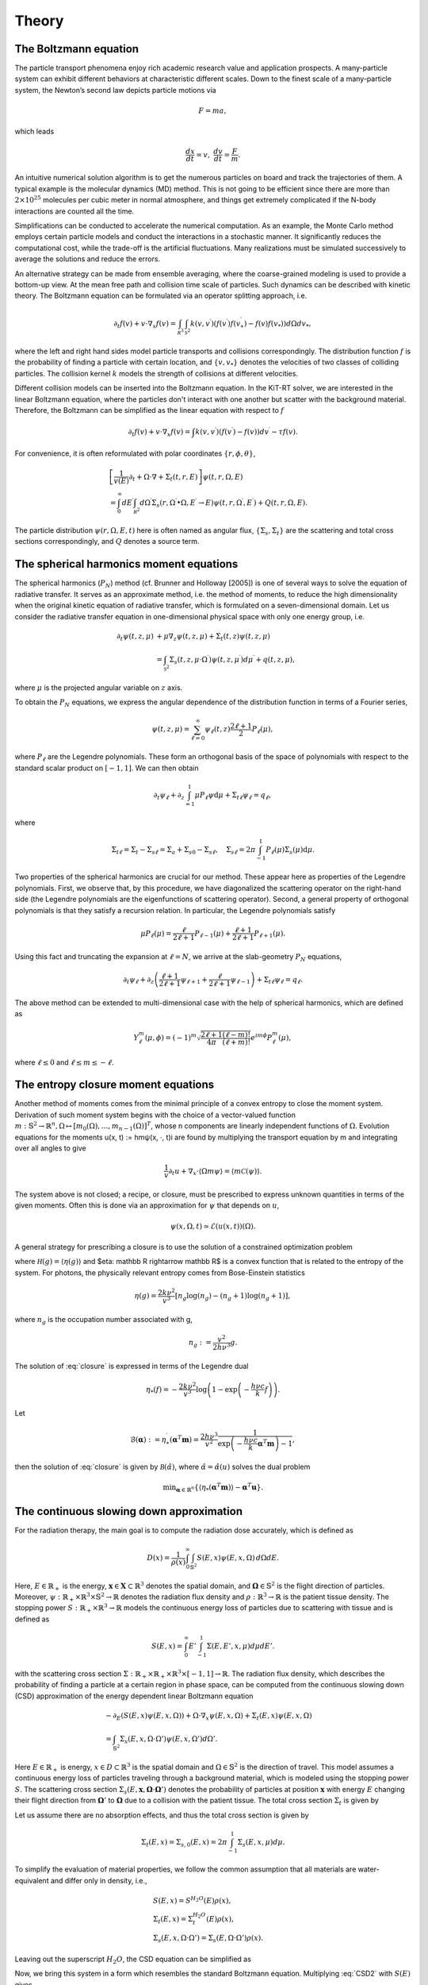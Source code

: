 ================
Theory
================

The Boltzmann equation
----------------------

The particle transport phenomena enjoy rich academic research value and application prospects.
A many-particle system can exhibit different behaviors at characteristic different scales.
Down to the finest scale of a many-particle system, the Newton’s second law depicts particle motions via

.. math::

   F = m a,

which leads

.. math::

   \frac{d x}{dt} = v, \ \frac{d v}{dt} = \frac{F}{m}.

An intuitive numerical solution algorithm is to get the numerous particles on board and track the trajectories of them. 
A typical example is the molecular dynamics (MD) method.
This is not going to be efficient since there are more than :math:`2\times 10^{25}` molecules per cubic meter in normal atmosphere, 
and things get extremely complicated if the N-body interactions are counted all the time. 

Simplifications can be conducted to accelerate the numerical computation.
As an example, the Monte Carlo method employs certain particle models and conduct the interactions in a stochastic manner. 
It significantly reduces the computational cost, while the trade-off is the artificial fluctuations.
Many realizations must be simulated successively to average the solutions and reduce the errors.

An alternative strategy can be made from ensemble averaging, where the
coarse-grained modeling is used to provide a bottom-up view. 
At the mean free path and collision time scale of particles. Such dynamics can be described with kinetic theory.
The Boltzmann equation can be formulated via an operator splitting approach, i.e.

.. math::

   \partial_{t} f(v)+v \cdot \nabla_{x} f(v)=\int_{\mathcal R^3} \int_{\mathcal S^2} k\left(v, v^{\prime}\right) \left(f\left(v^{\prime}\right)f\left(v_*^{\prime}\right)-f(v)f(v_*)\right) d\Omega d v_*,

where the left and right hand sides model particle transports and collisions correspondingly. 
The distribution function :math:`f` is the probability of finding a particle with certain location, and :math:`\{v, v_*\}` denotes the velocities of two classes of colliding particles. 
The collision kernel :math:`k` models the strength of collisions at different velocities.

Different collision models can be inserted into the Boltzmann equation.
In the KiT-RT solver, we are interested in the linear Boltzmann equation, where the particles don't interact with one another but scatter with the background material.
Therefore, the Boltzmann can be simplified as the linear equation with respect to :math:`f`

.. math::

    \partial_{t} f(v)+v \cdot \nabla_{x} f(v)=\int k\left(v, v^{\prime}\right)\left(f\left(v^{\prime}\right)-f(v)\right) d v^{\prime}-\tau f(v).

For convenience, it is often reformulated with polar coordinates :math:`\{r, \phi, \theta \}`,

.. math::

    &\left[\frac{1}{v(E)} \partial_{t} +\Omega \cdot \nabla+\Sigma_t (t, r, E)\right] \psi(t, r, \Omega, E) \\
    &=\int_{0}^{\infty} d E^{\prime} \int_{\mathcal R^2} d \Omega^{\prime} \Sigma_{s}\left(r, \Omega^{\prime} \bullet \Omega, E^{\prime} \rightarrow E\right) \psi\left(t, r, \Omega^{\prime}, E^{\prime}\right) + Q(t, r, \Omega, E).

The particle distribution :math:`\psi(r, \Omega, E, t)` here is often named as angular flux, :math:`\{\Sigma_s, \Sigma_t \}` are the scattering and total cross sections correspondingly, and :math:`Q` denotes a source term.


The spherical harmonics moment equations
----------------------------------------

The spherical harmonics (:math:`P_N`) method (cf. Brunner and Holloway [2005]) is one of several ways to solve the equation of radiative transfer. 
It serves as an approximate method, i.e. the method of moments, to reduce the high dimensionality when the original kinetic equation of radiative transfer, which is formulated on a seven-dimensional domain.
Let us consider the radiative transfer equation in one-dimensional physical space with only one energy group, i.e.

.. math::

   \partial_{t} \psi(t, z, \mu) &+\mu \nabla_{z} \psi(t, z, \mu)+\Sigma_{t}(t, z) \psi(t, z, \mu) \\
   &=\int_{\mathcal S^{2}} \Sigma_{s}\left(t, z, \mu \cdot \Omega^{\prime}\right) \psi\left(t, z, \mu^{\prime}\right) d \mu^{\prime}+q(t, z, \mu),

where :math:`\mu` is the projected angular variable on :math:`z` axis.

To obtain the :math:`P_N` equations, we express the angular dependence of the distribution function in terms of a Fourier series,

.. math::

   \psi(t, z, \mu)=\sum_{\ell=0}^{\infty} \psi_{\ell}(t, z) \frac{2 \ell+1}{2} P_{\ell}(\mu),

where :math:`P_{\ell}` are the Legendre polynomials.
These form an orthogonal basis of the space
of polynomials with respect to the standard scalar product on :math:`[−1, 1]`.
We can then obtain

.. math::

   \partial_{t} \psi_{\ell}+\partial_{z} \int_{=1}^{1} \mu P_{\ell} \psi \mathrm{d} \mu+\Sigma_{t \ell} \psi_{\ell}=q_{\ell},

where 

.. math::

   \Sigma_{t \ell}=\Sigma_{t}-\Sigma_{s \ell}=\Sigma_{a}+\Sigma_{s 0}-\Sigma_{s \ell},  \quad \Sigma_{s \ell}=2 \pi \int_{-1}^{1} P_{\ell}(\mu) \Sigma_{s}(\mu) \mathrm{d} \mu.

Two properties of the spherical harmonics are crucial for our method. These appear here as properties of the Legendre polynomials. First, we observe that, by this
procedure, we have diagonalized the scattering operator on the right-hand side (the
Legendre polynomials are the eigenfunctions of scattering operator). 
Second, a general property of orthogonal polynomials is that they satisfy a recursion relation. In
particular, the Legendre polynomials satisfy

.. math::

   \mu P_{\ell}(\mu)=\frac{\ell}{2 \ell+1} P_{\ell-1}(\mu)+\frac{\ell+1}{2 \ell+1} P_{\ell+1}(\mu).

Using this fact and truncating the expansion at :math:`\ell = N`, we arrive at the slab-geometry
:math:`P_N` equations,

.. math::

   \partial_{t} \psi_{\ell}+\partial_{z}\left(\frac{\ell+1}{2 \ell+1} \psi_{\ell+1}+\frac{\ell}{2 \ell+1} \psi_{\ell-1}\right)+\Sigma_{t \ell} \psi_{\ell}=q_{\ell}.

The above method can be extended to multi-dimensional case with the help of spherical harmonics, which are defined as

.. math::

   Y_{\ell}^{m}(\mu, \phi)=(-1)^{m} \sqrt{\frac{2 \ell+1}{4 \pi} \frac{(\ell-m) !}{(\ell+m) !}} e^{i m \phi} P_{\ell}^{m}(\mu),

where :math:`\ell \leq 0` and :math:`\ell \leq m \leq -\ell`.


The entropy closure moment equations
------------------------------------

Another method of moments comes from the minimal principle of a convex entropy to close the moment system.
Derivation of such moment system begins with the choice of a vector-valued function
:math:`m: \mathbb{S}^{2} \rightarrow \mathbb{R}^{n}, \Omega \mapsto\left[m_{0}(\Omega), \ldots, m_{n-1}(\Omega)\right]^{T}`,
whose n components are linearly independent functions of :math:`\Omega`.
Evolution equations for the moments u(x, t) :=
hmψ(x, ·, t)i are found by multiplying the transport equation by m and integrating
over all angles to give

.. math::

   \frac{1}{v} \partial_{t} u+\nabla_{x} \cdot\langle\Omega m \psi\rangle=\langle m \mathcal{C}(\psi)\rangle.

The system above is not closed; a recipe, or closure, must be prescribed to express
unknown quantities in terms of the given moments. Often this is done via an
approximation for :math:`\psi` that depends on :math:`u`,

.. math::

   \psi(x, \Omega, t) \simeq \mathcal{E}(u(x, t))(\Omega).

A general strategy for prescribing a closure is to
use the solution of a constrained optimization problem

.. math::
   :label: closure

   \min_{g \in \operatorname{Dom}(\mathcal{H})} & \mathcal{H}(g) \\
   \quad \text { s.t. } & \langle\mathbf{m} g\rangle=\langle\mathbf{m} \psi\rangle=u,

where :math:`\mathcal H(g)=\langle \eta(g) \rangle` and $\eta: \mathbb R \rightarrow \mathbb R$
is a convex function that is related to
the entropy of the system. For photons, the physically relevant entropy comes from
Bose-Einstein statistics

.. math::

   \eta(g)=\frac{2 k \nu^{2}}{v^{3}}\left[n_{g} \log \left(n_{g}\right)-\left(n_{g}+1\right) \log \left(n_{g}+1\right)\right],

where :math:`n_g` is the occupation number associated with g,

.. math::

   n_{g}:=\frac{v^{2}}{2 h \nu^{3}} g.

The solution of :eq:`closure` is expressed in terms of the Legendre dual

.. math::

   \eta_{*}(f)=-\frac{2 k \nu^{2}}{v^{3}} \log \left(1-\exp \left(-\frac{h \nu c}{k} f\right)\right).

Let

.. math::

   \mathcal{B}(\boldsymbol{\alpha}):=\eta_{*}^{\prime}\left(\boldsymbol{\alpha}^{T} \mathbf{m}\right)=\frac{2 h \nu^{3}}{v^{2}} \frac{1}{\exp \left(-\frac{h \nu c}{k} \boldsymbol{\alpha}^{T} \mathbf{m}\right)-1},

then the solution of :eq:`closure` is given by :math:`\mathcal B(\hat \alpha)`, where :math:`\hat \alpha= \hat \alpha(u)` solves the
dual problem

.. math::

   \min _{\boldsymbol{\alpha} \in \mathbb{R}^{n}}\left\{\left\langle\eta_{*}\left(\boldsymbol{\alpha}^{T} \mathbf{m}\right)\right\rangle-\boldsymbol{\alpha}^{T} \mathbf{u}\right\}.


The continuous slowing down approximation
-----------------------------------------

For the radiation therapy, the main goal is to compute the radiation dose accurately, which is defined as

.. math::

    D(x)=\frac{1}{\rho(x)}\int_0^{\infty}\int_{\mathbb{S}^2}S(E,x)\psi(E,x,\Omega)\,d\Omega dE.

Here, :math:`E\in\mathbb{R}_+` is the energy, :math:`\mathbf{x}\in \mathbf{X}\subset\mathbb{R}^3` denotes the spatial domain, 
and :math:`\mathbf{\Omega}\in\mathbb{S}^2` is the flight direction of particles. 
Moreover, :math:`\psi:\mathbb{R}_+\times\mathbb{R}^3\times\mathbb{S}^2\rightarrow\mathbb{R}` denotes the radiation flux density and 
:math:`\rho:\mathbb{R}^3\rightarrow\mathbb{R}` is the patient tissue density. 
The stopping power :math:`S:\mathbb{R}_+\times\mathbb{R}^3 \rightarrow \mathbb{R}` models the continuous energy loss of particles due to scattering with tissue and is defined as

.. math::
    S(E,x) = \int_0^{\infty} E'\int_{-1}^1\Sigma(E,E',x,\mu)d\mu dE'.

with the scattering cross section :math:`\Sigma:\mathbb{R}_+\times \mathbb{R}_+\times \mathbb{R}^3\times[-1,1]\rightarrow \mathbb{R}`.
The radiation flux density, which describes the probability of finding a particle at a certain region in phase space, can be computed from the continuous slowing down (CSD) approximation of the energy dependent linear Boltzmann equation

.. math::
    &-\partial_E\left(S(E,x)\psi(E,x,\Omega)\right)+\Omega\cdot\nabla_x\psi(E,x,\Omega)+\Sigma_t(E,x)\psi(E,x,\Omega) \\
    &= \int_{\mathbb{S}^2}\Sigma_s(E,x,\Omega\cdot\Omega')\psi(E,x,\Omega')d\Omega'.

Here :math:`E\in\mathbb{R}_+` is energy, :math:`x\in D\subset \mathbb{R}^3` is the spatial domain and :math:`\Omega\in\mathbb{S}^2` is the direction of travel. 
This model assumes a continuous energy loss of particles traveling through a background material, which is modeled using the stopping power :math:`S`. 
The scattering cross section :math:`\Sigma_s(E,\mathbf x,\mathbf \Omega\cdot\mathbf \Omega')` denotes the probability of particles at position :math:`\mathbf x` with energy :math:`E` changing their flight direction from :math:`\mathbf \Omega'` 
to :math:`\mathbf\Omega` due to a collision with the patient tissue. The total cross section :math:`\Sigma_t` is given by

Let us assume there are no absorption effects, and thus the total cross section is given by

.. math::

    \Sigma_t(E,x) = \Sigma_{s,0}(E,x)=2\pi \int_{-1}^1\Sigma_s(E,x,\mu)d\mu.

To simplify the evaluation of material properties, we follow the common assumption that all materials are
water-equivalent and differ only in density, i.e.,

.. math::
    &S(E,x) = S^{H_2O}(E)\rho(x), \\
    &\Sigma_t(E,x) = \Sigma_t^{H_2O}(E)\rho(x), \\
    &\Sigma_s(E,x,\Omega\cdot\Omega') = \Sigma_s(E,\Omega\cdot\Omega')\rho(x).

Leaving out the superscript :math:`H_2O`, the CSD equation can be simplified as

.. math::
   :label: CSD2

    &-\partial_E\left(\rho(x)S(E)\psi(E,x,\Omega)\right)+\Omega\cdot\nabla_x\psi(E,x,\Omega)+\rho(x)\Sigma_t(E)\psi(E,x,\Omega) \\
    &= \int_{\mathbb{S}^2}\rho(x)\Sigma_s(E,\Omega\cdot\Omega')\psi(E,x,\Omega')d\Omega'.    

Now, we bring this system in a form which resembles the standard Boltzmann equation. 
Multiplying :eq:`CSD2` with :math:`S(E)` gives

.. math::
   :label: CSD3

   \begin{align}
      -S(E)\partial_E\left(S(E)\rho(x)\psi(E,x,\Omega)\right)+&\Omega\cdot\nabla_x S(E)\psi(E,x,\Omega)+\Sigma_t(E)S(E)\rho(x)\psi(E,x,\Omega)\\ 
      &= \int_{\mathbb{S}^2}\Sigma_s(E,\Omega\cdot\Omega')S(E)\rho(x)\psi(E,x,\Omega')d\Omega'.    
   \end{align}

Then, we substitute

.. math::
    \widehat{\psi}(E,x,\Omega):= S(E)\rho(x)\psi(E,x,\Omega)

into :eq:`CSD3`, which yields

.. math::
   :label: CSD4
    
    & -S(E)\partial_E\widehat{\psi}(E,x,\Omega)+\Omega\cdot\nabla_x \frac{\widehat{\psi}(E,x,\Omega)}{\rho}+\Sigma_t(E)\widehat{\psi}(E,x,\Omega) \\
    & = \int_{\mathbb{S}^2}\Sigma_s(E,\Omega\cdot\Omega')\widehat{\psi}(E,x,\Omega')d\Omega'.    

Now, to get rid of the stopping power in front of the energy derivative, we make use of the transformation

.. math::
   :label: TildeE

    \widetilde{E}(E) = \int_0^E \frac{1}{S(E')}\,dE'.

Now let us change to

.. math::
    \widetilde{\widehat{\psi}}(\widetilde E,x,\Omega) := \widehat{\psi}(E(\widetilde E),x,\Omega)

In this case, the energy derivative becomes

.. math::
    \partial_{\widetilde{E}}\widetilde{\widehat{\psi}}(\widetilde E,x,\Omega) = \partial_{E}\widetilde{\widehat{\psi}}( E,x,\Omega)\partial_{\widetilde E }E(\widetilde E(\widetilde E) = \partial_{ E}\widetilde{\widehat{\psi}}(\widetilde E,x,\Omega){S(E(\widetilde E))}.

And by rearranging the terms, we finally get

.. math::
    \partial_{ E}\widetilde{\widehat{\psi}}(\widetilde E,x,\Omega) = \partial_{\widetilde{E}}\widetilde{\widehat{\psi}}(\widetilde E,x,\Omega)\frac{1}{S(E(\widetilde E))},

since :math:`S(E(\widetilde E))` is nonzero.
Therefore, substituting :math:`\widetilde E` in :eq:`CSD4` gives

.. math::
   :label: CSD5

    & -\partial_{\widetilde E}\widetilde{\widehat{\psi}}(\widetilde E,x,\Omega)+\Omega\cdot\nabla_x \frac{\widetilde{\widehat{\psi}}(\widetilde E,x,\Omega)}{\rho}+\widetilde\Sigma_t(\widetilde E)\widetilde{\widehat{\psi}}(\widetilde E,x,\Omega) \\
    & = \int_{\mathbb{S}^2}\widetilde\Sigma_s(\widetilde E,\Omega\cdot\Omega')\widetilde{\widehat{\psi}}(\widetilde E,x,\Omega')d\Omega'.

Here, we define :math:`\widetilde\Sigma_{t}(\widetilde E):=\Sigma_t(E(\widetilde E))` and :math:`\widetilde\Sigma_{s}(\widetilde E,\Omega\cdot\Omega'):=\Sigma_s(E(\widetilde E),\Omega\cdot\Omega')`. Finally, to obtain a positive sign in front of the energy derivative, we transform to

.. math::
    \bar{E}(\widetilde{E}) = \widetilde{E}_{\text{max}}-\widetilde{E}.

Then, with :math:`\bar{\psi}(\bar{E},x,\Omega):=\widetilde{\widehat{\psi}}(\widetilde{E}(\bar{E}),x,\Omega)`, :math:`\bar\Sigma_{t}(\bar E):=\widetilde{\Sigma}_t(\widetilde{E}(\bar{E}))` as well as :math:`\bar\Sigma_{s}(\bar E,\Omega\cdot\Omega'):=\widetilde{\Sigma}_s(\widetilde{E}(\bar{E}),\Omega\cdot\Omega')` equation :eq:`CSD4` becomes

.. math::
   :label: CSD6

    \partial_{\bar{E}}\bar{\psi}(\bar{E},x,\Omega)+\Omega\cdot\nabla_x \frac{\bar{\psi}(\bar{E},x,\Omega)}{\rho}+\bar\Sigma_t(\bar E)\bar{\psi}(\bar{E},x,\Omega) = \int_{\mathbb{S}^2}\bar\Sigma_s(\bar{E},\Omega\cdot\Omega')\bar{\psi}(\bar{E},x,\Omega')d\Omega'.

Dropping the bar notation and treating :math:`\bar E` as a pseudo-time :math:`t` gives a slightly modified version of the Boltzmann equation

.. math::
   :label: CSDBoltzmann

    \partial_{t}\psi(t,x,\Omega)+&\Omega\cdot\nabla_x \frac{\psi(t,x,\Omega)}{\rho}+\Sigma_t(t)\psi(t,x,\Omega) = \int_{\mathbb{S}^2}\Sigma_s(t,\Omega\cdot\Omega')\psi(t,x,\Omega')d\Omega'\\
    &\psi(t=0,x,\Omega) = S(E_{\text{max}})\rho(x)\psi(E_{\text{max}},x,\Omega).

We are interested in computing the dose, which (when again using the original energy :math:`E` and angular flux :math:`\psi`) reads

.. math::
    D(x) = \int_0^{\infty} \int_{\mathbb{S}^2} S(E)\psi(E,x,\Omega)\,d\Omega dE = \int_0^{\infty} \int_{\mathbb{S}^2} \frac{1}{\rho(x)}\widehat\psi(E,x,\Omega)\,d\Omega dE.

So let us check how we can compute the dose from our solution :math:`\bar \psi(\bar E,x,\Omega)`. For this, let us substitute

.. math::

    \bar E(E) = \tilde{E}(E_{max}) - \int_0^E \frac{1}{S(E')}dE'.

We have

.. math::

    \frac{d\bar E(E)}{dE} = -\frac{1}{S(E)}

which gives

.. math::
    D(x) =& -\int_{\infty}^{0} \int_{\mathbb{S}^2} \frac{1}{\rho(x)}\bar \psi(\bar E,x,\Omega)\frac{1}{S(E(\bar E))}\,d\Omega d\bar E\\
    =& \int_{0}^{\infty} \frac{1}{\rho(x)S(E(\bar E))}\int_{\mathbb{S}^2} \bar \psi(\bar E,x,\Omega)\,d\Omega d\bar E.
    
    
Macroscopic Models
-----------------------------------------
This section discusses macroscopic models to :eq:`CSDBoltzmann`. These models are derived from nodal and modal discretizations of the directional domain. 

Modal discretizations
**************************
Modal discretizations of \eqref{eq:BoltzmannCSDTrafo} can be interpreted as a closure problem [Levermore1996Moment]_ , [Levermore1996Entropy]_. To present the derivation of different closures, we first formulate the moment equations which are not closed. Second, we close these equations with the $P_N$ closure and third, we derive the $M_N$ closure.

Moment equations
+++++++++++++++++++++++++
Let us derive an evolution equation to describe the moments of the radiation flux with respect to the real-valued spherical harmonics basis functions. These are defined as the real parts of the spherical harmonics

.. math::
Y_{\ell}^k(\mathbf{\Omega}) = \sqrt{\frac{2\ell +1}{4\pi}\frac{(\ell-k)!}{(\ell+k)!}}\ e^{ik\varphi}P_{\ell}^k(\mu) ,


where $P_{\ell}^k$ are the associated Legendre polynomials. Then, the real spherical harmonics are given as

.. math::
    m_{\ell}^k(\mathbf{\Omega}) = 
    \begin{cases}
        \frac{(-1)^k}{\sqrt{2}}\left( Y_{\ell}^k(\mathbf{\Omega}) + (-1)^k Y_{\ell}^{-k}(\mathbf{\Omega}) \right), & k > 0\;, \\
        Y_{\ell}^0(\mathbf{\Omega}) & k = 0 \;, \\
        -\frac{(-1)^k i}{\sqrt{2}}\left( Y_{\ell}^{-k}(\mathbf{\Omega}) - (-1)^k Y_{\ell}^{k}(\mathbf{\Omega}) \right), & k < 0\;,
    \end{cases}

where $i$ is the imaginary unit. Collecting all basis functions up to degree $N$ in a vector

.. math::
    \mathbf m = \left(m_0^0, m_1^{-1}, m_1^{0}, m_1^{1},\cdots, m_N^{N}\right)^T\in\mathbb{R}^{(N+1)^2}

yields the so-called moments

.. math::
    u_{\ell}^k(t,\mathbf x) := \int_{\mathbb{S}^2} \psi(t,\mathbf x,\mathbf\Omega) m_{\ell}^k(\mathbf \Omega) \intD \mathbf\Omega\;.

Evolution equations for the moments can be derived by testing :eq:`CSDBoltzmann` against :math:`\mathbf{m}_{\ell} = (m_{\ell}^{-\ell},\cdots,m_{\ell}^{\ell})`, which gives

.. math::
    \partial_{t}\mathbf u_{\ell}(t,\mathbf x)+&\nabla_x\cdot\int_{ \mathbb{S}^2}\mathbf\Omega\mathbf m_{\ell}(\mathbf\Omega)\frac{\psi(t,\mathbf x,\mathbf\Omega)}{\rho(\mathbf x)}\intD \mathbf{\Omega}+\Sigma_t(t)\mathbf u_{\ell}(t,\mathbf x)\nonumber\\
    &= \int_{\mathbb{S}^2}\int_{\mathbb{S}^2}\mathbf m_{\ell}(\mathbf\Omega)\Sigma_s(t,\mathbf\Omega\cdot\mathbf\Omega')\psi(t,\mathbf x,\mathbf\Omega')\intD \mathbf\Omega'\intD \mathbf\Omega\;.

To rewrite this equation, we use the spherical harmonics recursion relation
.. math::
    \Omega_i \mathbf{m}_{\ell} = \mathbf{a}_{\ell}^i\mathbf m_{\ell-1} + \mathbf{a}_{\ell+1}^i\mathbf m_{\ell+1} \enskip \text{ with } \mathbf{a}_{\ell}^i\in\mathbb{R}^{(2\ell-1)\times (2\ell+1)}

as well as the fact that there exists a diagonal matrix :math:`\bm{\Sigma}_{\ell}(t)$ with entries $\Sigma_{\ell,kk} = \Sigma_{\ell}^k := 2\pi\int_{[-1,1]}P_{\ell}(\mu)\Sigma_s(t,\mu)\intD \mu` such that
.. math::
    \int_{\mathbb{S}^2}\int_{\mathbb{S}^2}\mathbf m_{\ell}(\mathbf\Omega)\Sigma_s(t,\mathbf\Omega\cdot\mathbf\Omega')\psi(t,\mathbf x,\mathbf\Omega')\intD \mathbf\Omega'd\mathbf\Omega = \bm{\Sigma}_{\ell}(t) \mathbf u_{\ell}(t,\mathbf x)\;.

Then, the moment equations at degree $\ell$ become
.. math::
    \partial_{t}\mathbf u_{\ell}(t,\mathbf x)+&\sum_{i=1}^3\partial_{x_i}\left(\mathbf{a}_{\ell}^i\mathbf u_{\ell-1}(t,\mathbf x) + \mathbf{a}_{\ell+1}^i\mathbf u_{\ell+1}(t,\mathbf x)\right)/\rho(\mathbf{x})+\Sigma_t(t)\mathbf u_{\ell}(t,\mathbf x)\nonumber\\
    &= \bm{\Sigma}_{\ell}(t) \mathbf u_{\ell}(t,\mathbf x)\;.

Note that the equations for degree $\ell$ depend on the moments of degree $\ell+1$. Hence, to obtain a closed system of moments up to a fixed degree $N$, we need to define a closure relation 
.. math::
    \mathbf u_{N+1}(t,\mathbf x)\simeq \mathcal{U}(\mathbf u_{0}(t,\mathbf x),\cdots,\mathbf u_{N}(t,\mathbf x)) .
    

$P_N$ closure
++++++++++++++++++++++++++++

The most commonly used closure is the $P_N$ closure which leads to the spherical harmonics ($P_N$) method [Case1967linear]_. It expands the solution by spherical harmonics, i.e.,
.. math::
    \psi(t,\mathbf{x},\mathbf{\Omega}) \approx \psi_{\mathrm{P}_N}(t,\mathbf{x},\mathbf{\Omega}) := \mathbf{u}(t,\mathbf x)^T\mathbf{m}(\mathbf{\Omega}),

where :math:`\mathbf{u}\in\mathbb{R}^{(N+1)^2}` collects all moments according to :math:`\mathbf u = \left(u_0^0, u_1^{-1}, u_1^{0}, u_1^{1},\cdots, u_N^{N}\right)^T\in\mathbb{R}^{(N+1)^2}`.
Hence, the $P_N$ closure is simply given as $\mathcal{U}_{\mathrm{P}_N}\equiv \mathbf 0$. In this case, the moment equations read
.. math::
    \partial_t \mathbf u (t,\mathbf x) =-\mathbf A\cdot\nabla_{\mathbf{x}} \frac{\mathbf u(t,\mathbf x)}{\rho(\mathbf x)}-\Sigma_t(t)\mathbf u (t,\mathbf x)+\bm{\Sigma}\mathbf u (t,\mathbf x),

where :math:`\mathbf A\cdot\nabla_{\mathbf{x}} := \mathbf A_1\partial_{x} + \mathbf A_2\partial_y+ \mathbf A_3\partial_z` with :math:`\mathbf A_i := \int_{\mathbb{S}^2}\mathbf m\mathbf m^T \Omega_i \intD \mathbf{\Omega}` and :math:`\bm \Sigma = \mathrm{diag}\left(\Sigma_0^0, \Sigma_1^{-1}, \Sigma_1^{0}, \Sigma_1^{1},\cdots, \Sigma_N^{N}\right)`. While $P_N$ is a computationally efficient method (especially for scattering terms), it does not preserve positivity of the radiation flux approximation and can lead to spurious oscillations. A closure which mitigates oscillations and preserves positivity at significantly increased computational costs is the $M_N$ closure.

$M_N$ closure
+++++++++++++++++++++++++++++

The $M_N$ closure [Levermore1996Moment]_ , [Levermore1996Entropy]_ employs the principle of minimal mathematical, i.e., maximal physical entropy to close the moment system.
To this end, we define the twice differentiable, strictly convex kinetic entropy density :math:`\eta:\mathbb{R}_+\rightarrow\mathbb{R}`. Different, problem specific entropy densities can be defined, e.g. the Maxwell-Boltzmann entropy :math:`\eta(g)=g\log(g)-g`, or a quadratic entropy :math:`\eta(g)=g^2`, which recovers the $P_N$ method.
Thus, one can close the system by choosing the reconstructed radiation flux density :math:`\psi_{\mathbf u}` out of the set of all possible functions 
.. math::
    F_{\mathbf m}=\menge{g(t,x,\mathbf{\Omega})>0 : u=\int_{\mathbb{S}^2}{\mathbf m g}\intD \mathbf{\Omega}<\infty},

that fulfill the moment condition :math:`\mathbf u(t,\mathbf{x})=\inner{\mathbf m g}` as the one with minimal entropy. The modal basis $\mathbf m$ can be chosen arbitrarily. Common choices consist of spherical harmonics or other polynomial basis functions. The minimal entropy closure can be formulated as a constrained optimization problem for a given vector of moments $\mathbf u$,
.. math::
:label: EntropyOCP 
\min_{g\in F_{\mathbf m}} \int_{\mathbb{S}^2}\eta(g)\intD \mathbf{\Omega} \quad  \text{ s.t. }  \mathbf u=\int_{\mathbb{S}^2}{\mathbf m g}\intD \mathbf{\Omega}.

The minimal value of the objective function is denoted by :math:`h(u)=\inner{\eta(\psi_{\mathbf u})}` and describes the systems minimal entropy depending on time and space. :math:`\psi_{\mathbf u}` is the minimizer of :eq: `EntropyOCP`, which we use to close the moment system
.. math::
    \partial_{t}\mathbf u_{\ell}(t,\mathbf x)+&\nabla_x\cdot\int_{ \mathbb{S}^2}\mathbf\Omega\mathbf m_{\ell}(\mathbf\Omega)\frac{\psi_u(t,\mathbf x,\mathbf\Omega)}{\rho(\mathbf x)}\intD \mathbf{\Omega}+\Sigma_t(t)\mathbf u_{\ell}(t,\mathbf x)= \Sigma_{\ell}\mathbf u_{\ell} (t,\mathbf x);.

The minimal entropy method preserves important properties of the underlying equation  [Alldredge2018regularized]_ , [Levermore1996Moment]_ , i.e., positivity of the solution, hyperbolicity of the moment system, dissipation of mathematical entropy and the H-Theorem. The minimal entropy closed moment system is invariant under Galilean transforms. Lastly, if collision invariants of the Boltzmann equations are used as modal basis functions, then the moment system yields a local conservation law. 

The set of all moments corresponding to a radiation flux density :math:`\psi_{\mathbf u}>0` is called the realizable set 
.. math::
    \mathcal{R}=\menge{\mathbf u: \int_{\mathbb{S}^2}{\mathbf m g}\intD \mathbf{\Omega}=\mathbf u,\, g\in F_{\mathbf m}}.

Outside $\mathcal{R}$ the minimal entropy closure problem has no solution.  At the boundary $\partial \mathcal{R}$, the optimization problem becomes singular and :math:`\psi_{\mathbf u}` consists of a linear combination of dirac distributions. Near $\partial \mathcal{R}$ the entropy closure becomes ill conditioned and thus, a numerical optimizer requires a large amount of iterations to compute a solution.

To mitigate this issue, a regularized version of the entropy closure problem has been proposed by  [Alldredge2018regularized]_ ,
.. math::
:label: EntropyOCP_reg 
\inf_{g\in F_{\mathbf m}}  \int_{\mathbb{S}^2}\eta(g)\intD \mathbf{\Omega}+
\frac{1}{2\gamma}\norm{ \int_{\mathbb{S}^2}{\mathbf m g}\intD \mathbf{\Omega} - \mathbf u}^2_2,

where $\gamma$ is the regularization parameter. Generally, moments of the regularized reconstructed radiation flux density :math:`\int_{\mathbb{S}^2}\mathbf m\psi_{\mathbf u}\intD \mathbf{\Omega}` deviate from the non-regularized moments. 
For :math:`\gamma\rightarrow 0`, we recover the original entropy closure of :eq: `EntropyOCP` and the moments coincide again. The regularized entropy closure is solvable for any :math:`\mathbf u\in\mathbb{R}^{(N+1)^2}` and preserves all structural properties of the non-regularized entropy closure [Alldredge2018regularized]_. One can also choose to regularize only parts of the entropy closure, e.g. to preserve moments of specific interest. Then the partially regularized entropy closure reads
.. math::
:label: EntropyOCP_part_reg 
\inf_{g\in F_m}  \int_{\mathbb{S}^2}\eta(g)\intD \mathbf{\Omega} + \frac{1}{2\gamma}\norm{\int_{\mathbb{S}^2}{\mathbf m^r g} \intD \mathbf{\Omega} - u^r}^2_2\quad  \text{ s.t. }  \mathbf u^{nr}=\int_{\mathbb{S}^2}{\mathbf m^{nr}g}\intD \mathbf{\Omega},

where :math:`\mathbf u^{nr}` denotes non-regularized moment elements and :math:`\mathbf u^{r}` denotes regularized elements of the moment vector.

Recently, structure preserving deep neural networks have been successfully employed to approximate the entropy closure [Schotthoefer2021structurepreserving]_ to accelerate the $M_N$ method. The authors leverage convexity of the optimization problem and use corresponding input convex neural networks [AmosICNN]_ to preserve structural properties of the closure in the neural network based approximation.

Nodal discretizations
**********************************
The $S_N$ method [Lewis1984computational]_ employs a nodal discretization for the directional domain. To facilitate the computation of integral terms that arise due to scattering, the nodal point sets are commonly chosen according to a quadrature rule.

In the application case of radiative transport, the directional domain is assumed to be the unit sphere :math:`\mathbb{S}^2\subset\mathbb{R}^3`, thus a suitable parametrization is given by spherical coordinates
.. math::
    \mathbb{S}^2 =  \menge{ \begin{pmatrix}
           \sqrt{1-\mu^2}\sin(\varphi) \\
           \sqrt{1-\mu^2}\cos(\varphi) \\
           \mu
         \end{pmatrix}
     : \mu\in\left[-1,1\right],\, \varphi\in\left[0,2\pi\right)}.

Note, that we can allow different particle velocities by scaling the unit sphere with a given maximum velocity.
The implementation assumes a slab geometry setting, i.e., lower dimensional velocity spaces are described by a projection of $\mathbb{S}^2$ onto $\mathbb{R}^2$ and $\mathbb{R}$, respectively. Thus, the parametrization of the two-dimensional slab geometry is given by
.. math::
    P_{\mathbb{R}^2}(\mathbb{S}^2) =  \menge{ \begin{pmatrix}
           \sqrt{1-\mu^2}\sin(\varphi) \\
           \sqrt{1-\mu^2}\cos(\varphi)
         \end{pmatrix}
     : \mu\in\left[-1,1\right],\, \varphi\in\left[0,2\pi\right)}

and the one dimensional case is described by
.. math::
    P_{\mathbb{R}}(\mathbb{S}^2) =  \menge{ \mu     : \mu\in\left[-1,1\right]}

Hence the task is to derive a quadrature formula for the direction of travel. The perhaps most common approach is the product quadrature rule. Here. a Gauss quadrature is used for 
$\mu$ and equally weighted and spaced points for $\varphi$, i.e., when using $N_q$ points, we have
.. math::
\varphi_i = i \Delta\varphi \quad \text{for} \quad i=1,\ldots,N_q \quad \text{and} 
\quad \Delta\varphi = \frac{2\pi}{N_q}\;.

If the Gauss quadrature for :math:`\mu` uses :math:`N_q` points, then we obtain a total of :math:`Q = N_q^2` possible directions. Denoting the Gauss weights as :math:`w^G_k` with :math:`k = 1,\cdots,N_q`, we obtain the product quadrature weights 
.. math::
    w_{k\cdot N_q +\ell} = \frac{2\pi w^G_k}{N_q}

and points
.. math:: 
:label: SphericalCoordinatesProduct
 \mathbf \Omega_{k\cdot N_q +\ell}  = \begin{pmatrix}
           \sqrt{1-\mu_k^2}\sin(\varphi_{\ell}) \\
           \sqrt{1-\mu_k^2}\cos(\varphi_{\ell})
         \end{pmatrix} \;.

Other implemented quadrature methods include spherical Monte Carlo, Levelsymmetric [Longoni2004PhDT]_, LEBEDEV [Lebedev1986numerical]_ and LDFESA [Jarrel2011discrete]_ . A comparison of different quadrature sets and their approximation behaviour for $S_N$ methods can be found in [Camminady2021highly]_.

The evolution equations for :math:`\psi_q(t,\mathbf x):= \psi(t,\mathbf x,\mathbf \Omega_q)` are then given by
.. math::
:label: SNEqns
    \partial_{t}\psi_q(t,\mathbf x)+&\mathbf \Omega_q\cdot\nabla_x \frac{\psi_q(t,\mathbf x)}{\rho(\mathbf{x})}+\Sigma_t(t)\psi_q(t,\mathbf x) = \sum_{p=1}^{Q}w_p\Sigma_s(t,\mathbf \Omega_q\cdot\mathbf \Omega_p)\psi_p(t,\mathbf x)\;.

A main disadvantage of $S_N$ methods are so called ray-effects [Lathrop1968ray]_ , [Morel2003analysis]_ , [Mathews1999propagation]_ , which are spurious artifacts that stem from the limited number of directions in which particles can travel. Moreover, radiation therapy applications exhibit forward-peaked scattering, 
which cannot be well-captured by classical quadrature rules. 

To allow for moderate computational costs when computing scattering terms and to efficiently treat forward-peaked scattering, we transform the nodal solution to a modal description and apply the more efficient $P_N$ methodology for scattering terms. For this, we define a truncation order $N$ and construct the matrices :math:`\mathbf{O}\in\mathbb{R}^{Q \times (N+1)^2}` which maps the modal onto its nodal representation and :math:`\mathbf{M}\in\mathbb{R}^{(N+1)^2\times Q}` which maps the nodal onto its modal representation. Such matrices can be constructed by
.. math::
    \mathbf O = \left(\mathbf{m}(\Omega_k)\right)_{k=1}^{Q}\, , \text{ and } \enskip \mathbf M = \left(w_k\mathbf{m}(\Omega_k)\right)_{k=1}^{Q}.

In this case, we can replace the scattering term on the right-hand side of :eq: SNEqns by its $P_N$ counterpart. Collecting the nodal solution in the vector $\bm\psi$ then gives
.. math:: 
:label: SNEqns2
    \partial_{t}\bm\psi(t,\mathbf x)+&\mathbf \Omega_q\cdot\nabla_x \frac{\bm\psi(t,\mathbf x)}{\rho(\mathbf{x})}+\Sigma_t(t)\bm{\psi}(t,\mathbf x) = \mathbf{O}\bm{\Sigma}\mathbf{M}\bm{\psi}\;.

References
--------------------------------------

.. [Alldredge2018regularized] Graham W. Alldredge, Martin Frank, and Cory D. Hauck. 2018. A regularized entropy-based moment method for kinetic equations.
arXiv:1804.05447 [math.NA]

.. [AmosICNN] Brandon Amos, Lei Xu, and J. Zico Kolter. 2016. Input Convex Neural Networks. CoRR abs/1609.07152 (2016). arXiv:1609.07152
http://arxiv.org/abs/1609.07152

.. [Camminady2021highly] Thomas Camminady, Martin Frank, and Jonas Kusch. 2021. Highly uniform quadrature sets for the discrete ordinates method. Nuclear
Science and Engineering (2021).

.. [Case1967linear] Kenneth M Case and Paul Frederick Zweifel. 1967. Linear transport theory. (1967)

.. [Jarrel2011discrete] J.J. Jarrel and M.L. Adams. 2011. Discrete-ordinates quadrature sets based on linear discontinuous finite elements. Proc. International
Conference on Mathematics and Computational Methods applied to Nuclear Science and Engineering (2011)

.. [Lathrop1968ray] Kaye D Lathrop. 1968. Ray effects in discrete ordinates equations. Nuclear Science and Engineering 32, 3 (1968), 357–369.

.. [Lebedev1986numerical] G Marchuk and V I Lebedev. 1986. Numerical methods in the theory of neutron transport. (1986). https://www.osti.gov/biblio/7057084

.. [Levermore1996Moment] Levermore. 1996. Moment closure hierarchies for kinetic theories. Journal of Statistical Physics 83 (1996), 1021–1065.

.. [Levermore1996Entropy] C. David Levermore. 1997. Entropy-based moment closures for kinetic equations. Transport Theory and Statistical Physics 26, 4-5 (1997),
591–606

.. [Lewis1984computational] Elmer Eugene Lewis and Warren F Miller. 1984. Computational methods of neutron transport. (1984).

.. [Longoni2004PhDT] Gianluca Longoni. 2004. Advanced quadrature sets and acceleration and preconditioning techniques for the discrete ordinates method in
parallel computing environments. Ph. D. Dissertation. University of Florida.

.. [Mathews1999propagation] Kirk A Mathews. 1999. On the propagation of rays in discrete ordinates. Nuclear science and engineering 132, 2 (1999), 155–180.

.. [Morel2003analysis] JE Morel, TA Wareing, RB Lowrie, and DK Parsons. 2003. Analysis of ray-effect mitigation techniques. Nuclear science and engineering
144, 1 (2003), 1–22.

.. [Schotthoefer2021structurepreserving] Steffen Schotthöfer, Tianbai Xiao, Martin Frank, and Cory D. Hauck. 2022. Neural network-based, structure-preserving entropy closures for the Boltzmann moment system. https://doi.org/10.48550/ARXIV.2201.10364
